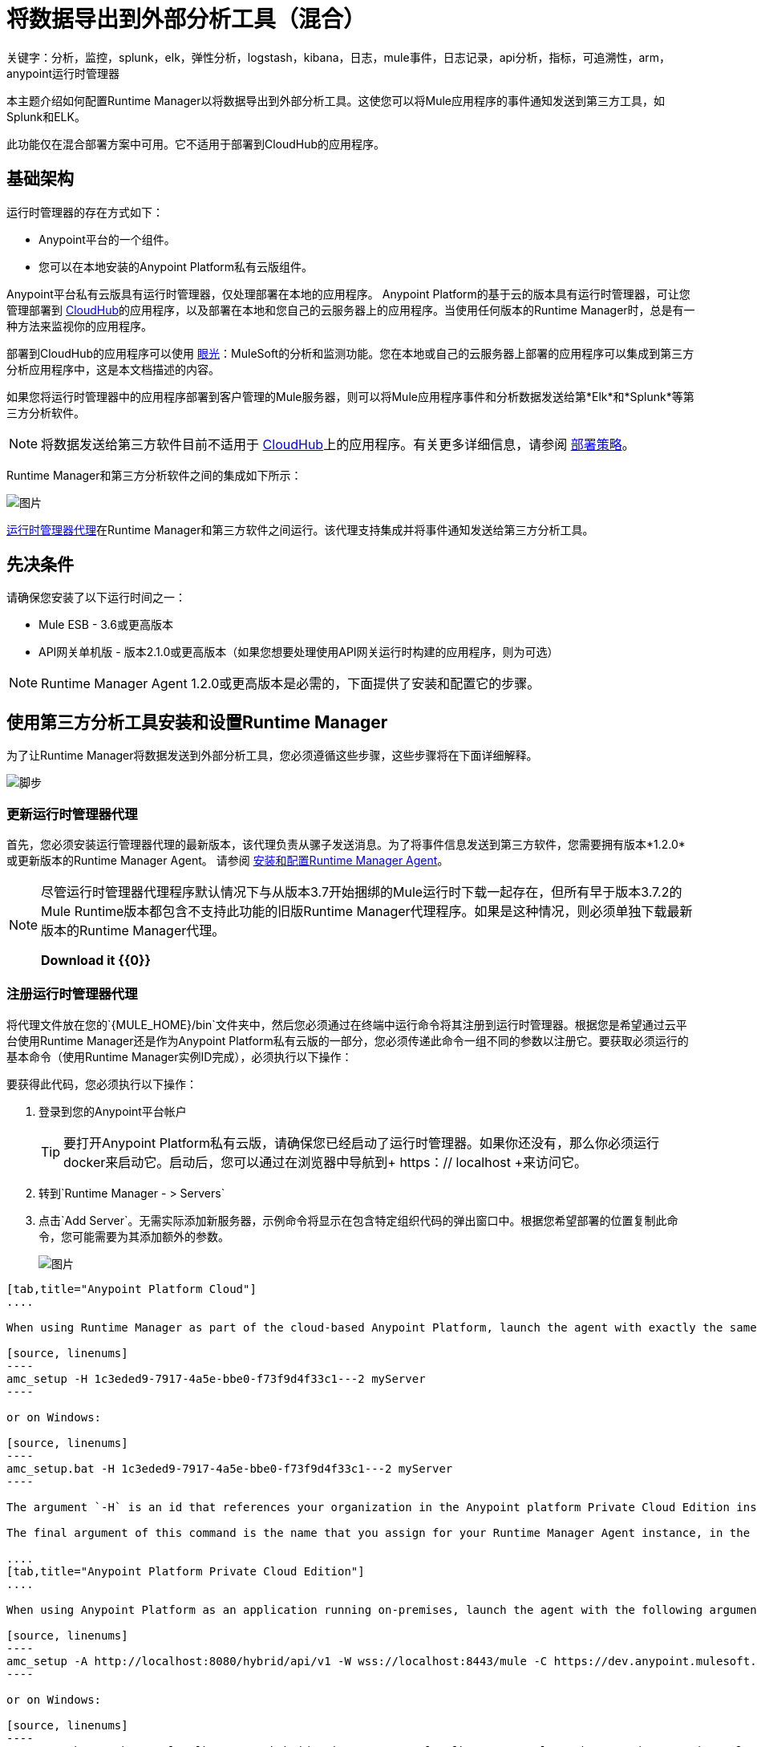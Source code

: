 = 将数据导出到外部分析工具（混合）
关键字：分析，监控，splunk，elk，弹性分析，logstash，kibana，日志，mule事件，日志记录，api分析，指标，可追溯性，arm，anypoint运行时管理器

本主题介绍如何配置Runtime Manager以将数据导出到外部分析工具。这使您可以将Mule应用程序的事件通知发送到第三方工具，如Splunk和ELK。

此功能仅在混合部署方案中可用。它不适用于部署到CloudHub的应用程序。

== 基础架构

运行时管理器的存在方式如下：

*  Anypoint平台的一个组件。
* 您可以在本地安装的Anypoint Platform私有云版组件。

Anypoint平台私有云版具有运行时管理器，仅处理部署在本地的应用程序。 Anypoint Platform的基于云的版本具有运行时管理器，可让您管理部署到 link:/runtime-manager/index[CloudHub]的应用程序，以及部署在本地和您自己的云服务器上的应用程序。当使用任何版本的Runtime Manager时，总是有一种方法来监视你的应用程序。

部署到CloudHub的应用程序可以使用 link:/runtime-manager/insight[眼光]：MuleSoft的分析和监测功能。您在本地或自己的云服务器上部署的应用程序可以集成到第三方分析应用程序中，这是本文档描述的内容。

////
部署在Cloud上的应用程序可以使用Insights（MuleSoft的分析和监控功能）或集成到第三方分析应用程序中，以实现统一的监控和分析视图。部署在本地的应用程序必须集成到第三方分析应用程序中。
////

如果您将运行时管理器中的应用程序部署到客户管理的Mule服务器，则可以将Mule应用程序事件和分析数据发送给第*Elk*和*Splunk*等第三方分析软件。

[NOTE]
将数据发送给第三方软件目前不适用于 link:/runtime-manager/cloudhub[CloudHub]上的应用程序。有关更多详细信息，请参阅 link:/runtime-manager/deployment-strategies[部署策略]。

Runtime Manager和第三方分析软件之间的集成如下所示：

image:amc_onprem_diagram_detail.jpg[图片]

link:/runtime-manager/runtime-manager-agent[运行时管理器代理]在Runtime Manager和第三方软件之间运行。该代理支持集成并将事件通知发送给第三方分析工具。

== 先决条件

请确保您安装了以下运行时间之一：

*  Mule ESB  -  3.6或更高版本
*  API网关单机版 - 版本2.1.0或更高版本（如果您想要处理使用API​​网关运行时构建的应用程序，则为可选）

[NOTE]
Runtime Manager Agent 1.2.0或更高版本是必需的，下面提供了安装和配置它的步骤。

== 使用第三方分析工具安装和设置Runtime Manager

为了让Runtime Manager将数据发送到外部分析工具，您必须遵循这些步骤，这些步骤将在下面详细解释。

image:steps-for-external-logs.png[脚步]


=== 更新运行时管理器代理


首先，您必须安装运行管理器代理的最新版本，该代理负责从骡子发送消息。为了将事件信息发送到第三方软件，您需要拥有版本*1.2.0*或更新版本的Runtime Manager Agent。
请参阅 link:/runtime-manager/installing-and-configuring-runtime-manager-agent[安装和配置Runtime Manager Agent]。

[NOTE]
====
尽管运行时管理器代理程序默认情况下与从版本3.7开始捆绑的Mule运行时下载一起存在，但所有早于版本3.7.2的Mule Runtime版本都包含不支持此功能的旧版Runtime Manager代理程序。如果是这种情况，则必须单独下载最新版本的Runtime Manager代理。

*Download it {{0}}*
====

=== 注册运行时管理器代理

将代理文件放在您的`{MULE_HOME}/bin`文件夹中，然后您必须通过在终端中运行命令将其注册到运行时管理器。根据您是希望通过云平台使用Runtime Manager还是作为Anypoint Platform私有云版的一部分，您必须传递此命令一组不同的参数以注册它。要获取必须运行的基本命令（使用Runtime Manager实例ID完成），必须执行以下操作：

要获得此代码，您必须执行以下操作：

. 登录到您的Anypoint平台帐户
+
[TIP]
要打开Anypoint Platform私有云版，请确保您已经启动了运行时管理器。如果你还没有，那么你必须运行docker来启动它。启动后，您可以通过在浏览器中导航到+ https：// localhost +来访问它。

. 转到`Runtime Manager - > Servers`
. 点击`Add Server`。无需实际添加新服务器，示例命令将显示在包含特定组织代码的弹出窗口中。根据您希望部署的位置复制此命令，您可能需要为其添加额外的参数。

+
image:org_code.png[图片]


[tabs]
------
[tab,title="Anypoint Platform Cloud"]
....

When using Runtime Manager as part of the cloud-based Anypoint Platform, launch the agent with exactly the same command that you found on the Runtime Manager UI:

[source, linenums]
----
amc_setup -H 1c3eded9-7917-4a5e-bbe0-f73f9d4f33c1---2 myServer
----

or on Windows:

[source, linenums]
----
amc_setup.bat -H 1c3eded9-7917-4a5e-bbe0-f73f9d4f33c1---2 myServer
----

The argument `-H` is an id that references your organization in the Anypoint platform Private Cloud Edition installation.

The final argument of this command is the name that you assign for your Runtime Manager Agent instance, in the above example, `myServer`. This name will then be visible when interacting with the agent from your Runtime Manager console.

....
[tab,title="Anypoint Platform Private Cloud Edition"]
....

When using Anypoint Platform as an application running on-premises, launch the agent with the following arguments:

[source, linenums]
----
amc_setup -A http://localhost:8080/hybrid/api/v1 -W wss://localhost:8443/mule -C https://dev.anypoint.mulesoft.com/accounts -H 361755d7-c619-42ce-9187-19db7a6d94a0---2 myServer
----

or on Windows:

[source, linenums]
----
amc_setup.bat -A http://localhost:8080/hybrid/api/v1 -W wss://localhost:8443/mule -C https://dev.anypoint.mulesoft.com/accounts -H 361755d7-c619-42ce-9187-19db7a6d94a0---2 myServer
----

The argument `-H` is an id that references your organization in Anypoint Platform installation.

The final argument of this command is the name that you assign for your Runtime Manager Agent instance, in the above example, `myServer`. This name will then be visible when interacting with the agent from your Runtime Manager console.

Note that three extra arguments must be added to what you copied from the Runtime Manager UI: -A, -W and -C.
* *A* sets the Runtime Manager host address
* *C* sets the Core Services host address
* *W* sets the Mule Communications Manager (MCM) host address

....
------
=== 更新运行时管理器代理

如果更新代理版本，则不需要取消部署正在运行的应用程序。


[TIP]
有关如何安装或更新Runtime Manager代理的更多信息，请参阅 link:/runtime-manager/installing-and-configuring-runtime-manager-agent[安装和配置Runtime Manager Agent]


image:agent_server.jpg[图片]

[NOTE]
不支持在单个服务器内创建多个代理。

==== 验证代理注册

运行上述命令后，打开Runtime Manager以验证代理是否已成功注册：

. 使用您的凭据登录Anypoint平台
. 转到`Runtime Manager - > Servers`。您现在应该看到其中一台服务器是您的Agent实例，并使用您在安装时提供的名称命名：

image:verify_agent.jpg[图片]

=== 配置Mule自定义事件

您可以将运行时管理器配置为向外部软件发送Mule事件，包括流程执行，引发的异常等。这适用于部署到任何运行时的应用程序，以及云中的运行时管理器和捆绑的运行时管理器与 link:/anypoint-private-cloud/v/1.5/[Anypoint平台私有云版]。

==== 与Splunk集成

利用 link:http://www.splunk.com/[Splunk的]，您可以捕获Mule事件通知数据并将其编入索引数据库，然后您可以从中生成图表，报告，警报，仪表板和可视化文件。

image:amc_onprem_diagram_detail_splunk.jpg[图片]

===== 配置您的Splunk帐户

为了实现这一点，您必须在Splunk实例上配置一个新的源类型，该源类型将具有正确的配置来解析从Mule API网关发送的HTTP事件。
为此，必须将以下源类型追加到$ SPLUNK_HOME / opt / splunk / etc / system / local / props.conf
文件。

....
[mule]
TRUNCATE = 0
LINE_BREAKER =（[\ r \ n] +）
SHOULD_LINEMERGE = false
INDEXED_EXTRACTIONS = JSON
KV_MODE = JSON
category = Mule Splunk集成
description = Mule Agent事件信息
....

[NOTE]
如果此文件尚不存在，则必须创建它。

进行这些更改后，您必须重新启动Splunk实例以使其生效。


*Configurable fields:*

|===
|字段|数据类型|描述|类型|默认值

|用户
|字符串
|用户名以连接到Splunk。
|必
|

|通
|字符串
| Splunk用户的密码。
|必
|

|主机
|字符串
| Splunk正在运行的服务器的IP或主机名。
|必
|

|端口
| INT
| Splunk管理端口。
|可选
| 8089

|方案
|字符串
|连接到Splunk管理端口的方案。可能的值：http，https。
|可选
| HTTPS

| sslSecurityProtocol
|字符串
用于https连接的| SSL安全协议。可能的值：TLSv1_2，TLSv1_1，TLSv1，SSLv3。
|可选
| TLSv1_2

| splunkIndexName
|字符串
| Splunk索引名称，其中必须发送所有事件。如果用户有权利，
并且索引不存在，那么内部处理程序将创建它。
|可选
|主

| splunkSource
|字符串
|发送到Splunk的事件使用的源。
|可选
|骡

| splunkSourceType
|字符串
|发送到Splunk的事件使用的源类型。
|可选
|骡

| dateFormatPattern
|字符串
|用于格式化时间戳记的日期格式。
|可选
| YYYY-MM-dd'T'HH：MM：ssSZ

|===

*Configuration Example*

[source,yaml]
Splunk内部处理程序最小配置
....
---
   mule.agent.gw.http.handler.splunk：
    主机：192.168.61.131
    用户：admin
    传递：test
....

*Configuring your Runtime Manager Account* *

有三种不同的方式可以将Runtime Manager代理配置为将信息导向Splunk帐户：

[tabs]
------
[tab,title="Rest API"]
....
This feature requires the 1.2.0 agent version or newer.

[NOTE]
This feature requires Runtime Manager Agent version 1.2.0 or newer.

. Select the server who's information you want to send out
. In the menu on the right, click *Manage Server* to access the Server's settings
+
image::sending-data-from-arm-to-external-monitoring-software-manage-server.png[]

. Select the *Plugins* tab:
+
image::sending-data-from-arm-to-external-monitoring-software-plugins.png[]

. Select the kind of information that you want to send out in the *Level* dropdown menu
+
image::sending-data-from-arm-to-external-monitoring-software-level.png[]

. On the *Event Tracking* region, activate the *Splunk* switch, this will open a pop up menu where you can provide your Splunk user and password data, as well as the host and port for the connection.
+
image::sending-data-from-arm-to-external-monitoring-software-splunk.png[]

. Optionally, you can open the advanced menu and set up certain formatting properties of the data that will be sent out
+
image:agent-to-splunk-restapi-advanced.png[splunk]

....
[tab,title="HTTP Event Collector"]
....
This feature require 1.3.1 agent version or newer.

[NOTE]
This feature requires Runtime Manager Agent version 1.3.1 or newer.

. First you must obtain a token from Splunk. To do so:
.. Sign in to your Splunk account
.. Navigate to *Settings* -> *Data Inputs*
.. Among the different options, you can find the *HTTP Event Collector*, click the *Add New* link next to it
+
image:splunk-datainput-setup.png[splunk settings]
.. Follow the steps of the wizard to set up a data input and obtain the token for it

. Back in the Runtime Manager, select the server who's information you want to send out
. In the menu on the right, click *Manage Server* to access the Server's settings
+
image::sending-data-from-arm-to-external-monitoring-software-manage-server.png[]

. Select the *Plugins* tab:
+
image::sending-data-from-arm-to-external-monitoring-software-plugins.png[]

. Select the kind of information that you want to send out in the *Level* dropdown menu
+
image::sending-data-from-arm-to-external-monitoring-software-level.png[]

. On the *Event Tracking* region, activate the *Splunk* switch. This will open a pop up menu where you can provide your Splunk user and password data, as well as the host and port for the connection.
+
image::sending-data-from-arm-to-external-monitoring-software-splunk.png[]

+
image:agent-to-splunk-httpevent.png[splunk]

. Select the *HTTP Event Collector* option and then paste the token that Splunk gave you
. Optionally, you can open the advanced menu and set up certain formatting properties of the data that will be sent out
+
image:agent-to-splunk-httpevent-advanced.png[splunk]

[NOTE]
Although you can set values for the Splunk Index, Splunk Source and Splunk Source type when registering your Data Input in your Splunk account, these will be overwritten by the values you configure for these fields in the Advanced section of the Agent Plugins menu.

....
[tab,title="TCP"]
....
This feature require 1.3.1 agent version or newer.

. First you must enable the input source in Splunk. To do so:
.. Sign in to your Splunk account
.. Navigate to *Settings* -> *Data Inputs*
.. Among the different options, you can find the *TCP* option, next to it is an *Add New* link. Click the one you want.
+
image:splunk-datainput-setup-tcp.png[splunk settings]
.. Follow the steps of the wizard to set up a data input

. Back in the Runtime Manager, select the server who's information you want to send out
. In the menu on the right, click *Manage Server* to access the Server's settings
+
image::sending-data-from-arm-to-external-monitoring-software-manage-server.png[]

. Select the *Plugins* tab:
+
image::sending-data-from-arm-to-external-monitoring-software-plugins.png[]

. Select the kind of information that you want to send out in the *Level* dropdown menu
+
image::sending-data-from-arm-to-external-monitoring-software-level.png[]

. On the *Event Tracking* region, activate the *Splunk* switch. This will open a pop up menu where you can provide your Splunk user and password data, as well as the host and port for the connection.
+
image::sending-data-from-arm-to-external-monitoring-software-splunk.png[]

. Activate the *Splunk* switch, this will open a pop up menu. In the Dropdown pick *TCP*, then provide the host and port for the connection.
+
image:agent-to-splunk-tcp.png[splunk]

....
------

==== 与ELK堆栈集成

ELK结合了三种开源工具（Elasticsearch，Logstash，Kibana），它们协同工作来帮助您存储，搜索和分析日志数据。您可以输出Mule事件通知作为通用系统日志，这可以由您的ELK堆栈处理。 Logstash将数据捕获并编入日志，然后您可以使用Elastisearch和Kibana生成图表，报告，警报，仪表板和可视化。
该代理可帮助您将从Mule运行时流生成的所有事件通知存储到具有滚动文件策略的可配置日志文件中。

image:amc_onprem_diagram_detail_elk.jpg[图片]

要将信息定向到ELK堆栈读取的文件夹，您必须执行以下操作：

. 选择要发送信息的服务器
. 在右侧的菜单中，点击*Manage Server*访问服务器的设置
+
image::sending-data-from-arm-to-external-monitoring-software-manage-server.png[]

. 选择*Plugins*选项卡：
+
image::sending-data-from-arm-to-external-monitoring-software-plugins.png[]

. 选择您想要在*Level*下拉菜单中发送的信息种类
+
image::sending-data-from-arm-to-external-monitoring-software-level.png[]

. 在*Event Tracking*区域中，激活*ELK*开关。这将打开一个弹出菜单，您可以将该地址提供给您保存ELK堆栈读取的日志文件的文件夹。
+
image::sending-data-from-arm-to-external-monitoring-software-elk.png[]

. 或者，您可以打开高级菜单并设置您发送的数据的某些格式属性以及信息如何存档。
+
image:elk_config_advanced.jpg[ELK先进]

=== 配置API分析

在通过运行时管理器UI设置与外部软件的连接之前，必须先对API网关进行一些更改，以便为此做好准备。

. 在您的API网关独立目录中，查找`conf/wrapper.conf`文件
. 在其中找到以下行并确保该属性设置为"true"
+
[source,java,linenums]
----
wrapper.java.additional.<n>=-Danypoint.platform.analytics_enabled=true
----

. 查找另一行：
+
[source,java,linenums]
----
wrapper.java.additional.<n>=-Danypoint.platform.analytics_base_uri=https://analytics-ingest.anypoint.mulesoft.com
----
. 删除其中的网址，使其看起来像这样：
+
[source,java,linenums]
----
wrapper.java.additional.<n>=-Danypoint.platform.analytics_base_uri=
----
. 使用Anypoint平台私有云版时，还需要更改一个参数：
+
[source,java,linenums]
----
wrapper.java.additional.<n>=-Danypoint.platform.on_prem=true
----
+
`anypoint.platform.on_prem`默认设置为`false`。要通过Anypoint Platform私有云版进行管理，您必须将其设置为`true`。要通过云中的运行时管理器进行管理，请将其保留为`false`。

[TIP]
请注意，在上面的代码片段中，当包含`.<n>`的行应被替换为包装器中唯一的整数时。

一旦设置了独立API网关，连接到Splunk和ELK的步骤与处理Mule自定义事件时的步骤完全相同，只是您应该通过相应的开关进行设置。

image::sending-data-from-arm-to-external-monitoring-software-api-analytics.png[]

[WARNING]
如果您如上所述修改您的`wrapper.conf`文件，但不为数据分配外部目标（就像您可以通过运行时管理器UI执行的操作一样），那么此分析数据将存储在服务器的队列中API网关正在运行，并可能导致系统崩溃。

== 将API Analytics与Splunk和ELK集成

配置完API Gateway后，您现在可以返回到Runtime Manager并查看您的服务器在其菜单中有一些其他选项。

image::sending-data-from-arm-to-external-monitoring-software-api-analytics.png[]

您现在可以设置向Splunk和ELK发送API分析，您的配置方式与将业务事件发送给它们时的方式完全相同。请参阅<<Integrating with an ELK Stack, Integrating with an ELK Stack>>和<<Integrating with Splunk, Integrating with Splunk>>。

== 有效载荷格式

如果您打算导出要记录的有效内容的内容，请记住并非所有格式都可以导出。请参阅 link:/runtime-manager/about-logging-of-payload-formats[关于负载格式的记录]以获取完整参考。

== 加密密码

建议您在启动这些密码时将主密码分配给您的Mule运行时实例或您的API网关独立实例。如果您不这样做，那么当通过运行时管理器UI为外部应用程序设置证书时，这些将作为纯文本存储在`conf/mule-agent.yml`文件中。出于安全原因，不建议这样做。

相反，你应该做的是启动Mule运行时或API网关运行时带有一个额外的参数，然后在将这些密码存储在这个.yaml文件中时使用它们来加密这些密码。


[tabs]
------
[tab,title="Mule runtime"]
....

[source]
----
{MULE_HOME}/bin/mule -M-Dmule.agent.configuration.password=myMasterPassword
----

or on Windows:

[source]
----
{MULE_HOME}\bin\mule.bat -M-Dmule.agent.configuration.password=myMasterPassword
----


....
[tab,title="API Gateway runtime - deprecated"]
....

[source]
----
{MULE_HOME}/bin/gateway -M-Dmule.agent.configuration.password=myMasterPassword
----

or on windows:

[source]
----
{MULE_HOME}\bin\gateway.bat -M-Dmule.agent.configuration.password=myMasterPassword
----

....
------

请注意，为了在重新启动Mule运行时或API网关运行时访问这些加密密码，您必须分配您在生成时使用的相同主密码。
如果您决定更改主密码，或者在启动运行时时忽略它，则必须通过运行时管理器UI重新分配密码以保持第三方集成的正常运行。

== 另请参阅

*  link:/runtime-manager/managing-servers[管理服务器]
*  link:/runtime-manager/monitoring[监测应用]
* 先了解如何 link:/runtime-manager/deploying-to-your-own-servers[将应用程序部署到您自己的服务器]
*  link:/runtime-manager/managing-deployed-applications[管理已部署的应用程序]包含有关如何在部署后管理应用程序的更多信息
*  link:/runtime-manager/managing-applications-on-your-own-servers[在您的服务器上管理应用程序]包含特定于内部部署的更多信息
*  link:/runtime-manager/runtime-manager-api[REST API]也可用于部署到您的服务器。
